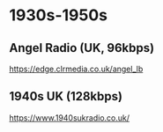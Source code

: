 
* 1930s-1950s
** Angel Radio (UK, 96kbps)
https://edge.clrmedia.co.uk/angel_lb
** 1940s UK (128kbps)
https://www.1940sukradio.co.uk/ 
